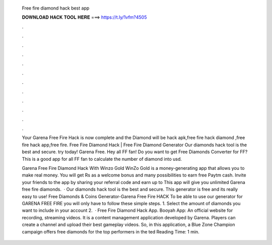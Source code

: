   Free fire diamond hack best app
  
  
  
  𝐃𝐎𝐖𝐍𝐋𝐎𝐀𝐃 𝐇𝐀𝐂𝐊 𝐓𝐎𝐎𝐋 𝐇𝐄𝐑𝐄 ===> https://t.ly/1vfm?4505
  
  
  
  .
  
  
  
  .
  
  
  
  .
  
  
  
  .
  
  
  
  .
  
  
  
  .
  
  
  
  .
  
  
  
  .
  
  
  
  .
  
  
  
  .
  
  
  
  .
  
  
  
  .
  
  Your Garena Free Fire Hack is now complete and the Diamond will be hack apk,free fire hack diamond ,free fire hack app,free fire. Free Fire Diamond Hack | Free Fire Diamond Generator Our diamonds hack tool is the best and secure. try today! Garena Free. Hey all FF fan! Do you want to get Free Diamonds Converter for FF? This is a good app for all FF fan to calculate the number of diamond into usd.
  
  Garena Free Fire Diamond Hack With Winzo Gold WinZo Gold is a money-generating app that allows you to make real money. You will get Rs as a welcome bonus and many possibilities to earn free Paytm cash. Invite your friends to the app by sharing your referral code and earn up to This app will give you unlimited Garena free fire diamonds.  · Our diamonds hack tool is the best and secure. This generator is free and its really easy to use! Free Diamonds & Coins Generator-Garena Free Fire HACK To be able to use our generator for GARENA FREE FIRE you will only have to follow these simple steps. 1. Select the amount of diamonds you want to include in your account 2.  · Free Fire Diamond Hack App. Booyah App: An official website for recording, streaming videos. It is a content management application developed by Garena. Players can create a channel and upload their best gameplay videos. So, in this application, a Blue Zone Champion campaign offers free diamonds for the top performers in the ted Reading Time: 1 min.
